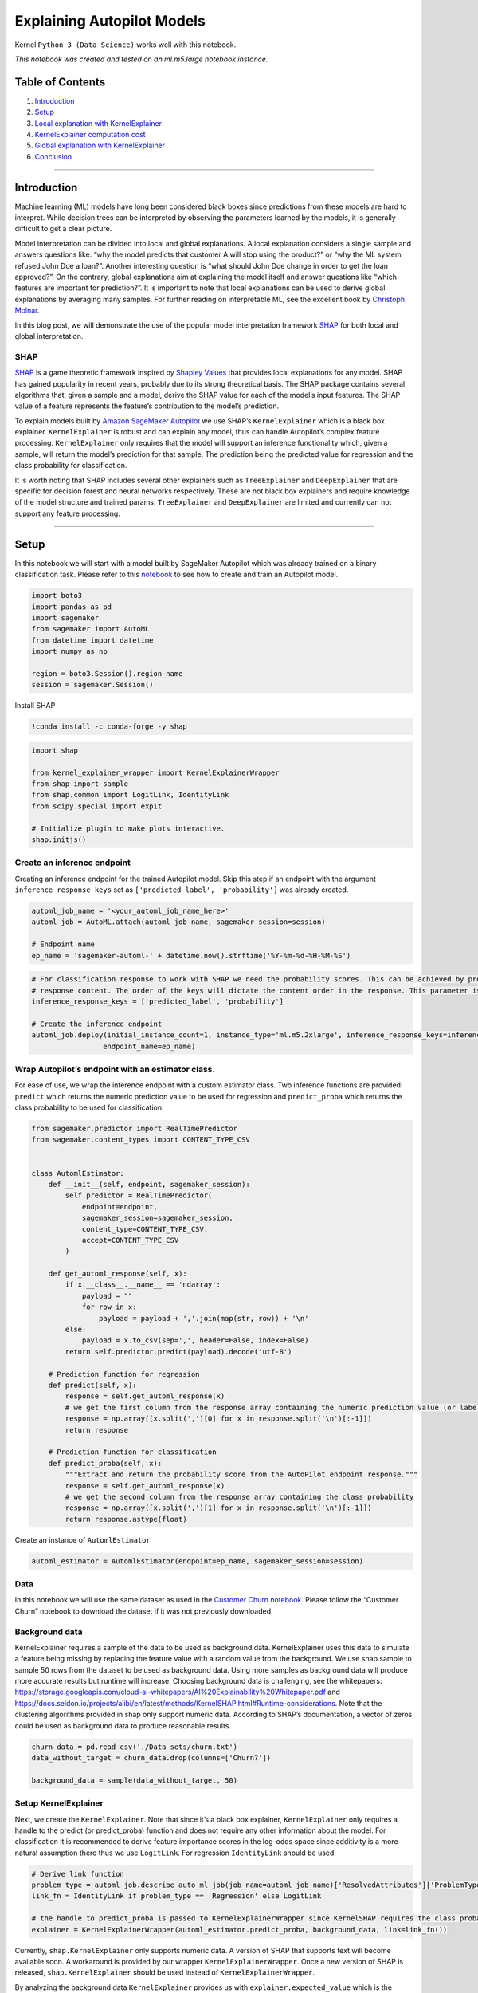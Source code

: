 Explaining Autopilot Models
===========================

Kernel ``Python 3 (Data Science)`` works well with this notebook.

*This notebook was created and tested on an ml.m5.large notebook
instance.*

Table of Contents
-----------------

1. `Introduction <#introduction>`__
2. `Setup <#setup>`__
3. `Local explanation with KernelExplainer <#Local>`__
4. `KernelExplainer computation cost <#cost>`__
5. `Global explanation with KernelExplainer <#global>`__
6. `Conclusion <#conclusion>`__

--------------

Introduction
------------

Machine learning (ML) models have long been considered black boxes since
predictions from these models are hard to interpret. While decision
trees can be interpreted by observing the parameters learned by the
models, it is generally difficult to get a clear picture.

Model interpretation can be divided into local and global explanations.
A local explanation considers a single sample and answers questions
like: “why the model predicts that customer A will stop using the
product?” or “why the ML system refused John Doe a loan?”. Another
interesting question is “what should John Doe change in order to get the
loan approved?”. On the contrary, global explanations aim at explaining
the model itself and answer questions like “which features are important
for prediction?”. It is important to note that local explanations can be
used to derive global explanations by averaging many samples. For
further reading on interpretable ML, see the excellent book by
`Christoph
Molnar <https://christophm.github.io/interpretable-ml-book>`__.

In this blog post, we will demonstrate the use of the popular model
interpretation framework `SHAP <https://github.com/slundberg/shap>`__
for both local and global interpretation.

SHAP
~~~~

`SHAP <https://github.com/slundberg/shap>`__ is a game theoretic
framework inspired by `Shapley
Values <https://www.rand.org/pubs/papers/P0295.html>`__ that provides
local explanations for any model. SHAP has gained popularity in recent
years, probably due to its strong theoretical basis. The SHAP package
contains several algorithms that, given a sample and a model, derive the
SHAP value for each of the model’s input features. The SHAP value of a
feature represents the feature’s contribution to the model’s prediction.

To explain models built by `Amazon SageMaker
Autopilot <https://aws.amazon.com/sagemaker/autopilot/>`__ we use SHAP’s
``KernelExplainer`` which is a black box explainer. ``KernelExplainer``
is robust and can explain any model, thus can handle Autopilot’s complex
feature processing. ``KernelExplainer`` only requires that the model
will support an inference functionality which, given a sample, will
return the model’s prediction for that sample. The prediction being the
predicted value for regression and the class probability for
classification.

It is worth noting that SHAP includes several other explainers such as
``TreeExplainer`` and ``DeepExplainer`` that are specific for decision
forest and neural networks respectively. These are not black box
explainers and require knowledge of the model structure and trained
params. ``TreeExplainer`` and ``DeepExplainer`` are limited and
currently can not support any feature processing.

--------------

Setup
-----

In this notebook we will start with a model built by SageMaker Autopilot
which was already trained on a binary classification task. Please refer
to this
`notebook <https://github.com/awslabs/amazon-sagemaker-examples/blob/master/autopilot/autopilot_customer_churn.ipynb>`__
to see how to create and train an Autopilot model.

.. code:: ipython3

    import boto3
    import pandas as pd
    import sagemaker
    from sagemaker import AutoML
    from datetime import datetime
    import numpy as np
    
    region = boto3.Session().region_name
    session = sagemaker.Session()

Install SHAP

.. code:: ipython3

    !conda install -c conda-forge -y shap

.. code:: ipython3

    import shap
    
    from kernel_explainer_wrapper import KernelExplainerWrapper
    from shap import sample
    from shap.common import LogitLink, IdentityLink
    from scipy.special import expit
    
    # Initialize plugin to make plots interactive.
    shap.initjs()

Create an inference endpoint
~~~~~~~~~~~~~~~~~~~~~~~~~~~~

Creating an inference endpoint for the trained Autopilot model. Skip
this step if an endpoint with the argument ``inference_response_keys``
set as ``['predicted_label', 'probability']`` was already created.

.. code:: ipython3

    automl_job_name = '<your_automl_job_name_here>'
    automl_job = AutoML.attach(automl_job_name, sagemaker_session=session)
    
    # Endpoint name
    ep_name = 'sagemaker-automl-' + datetime.now().strftime('%Y-%m-%d-%H-%M-%S')

.. code:: ipython3

    # For classification response to work with SHAP we need the probability scores. This can be achieved by providing a list of keys for
    # response content. The order of the keys will dictate the content order in the response. This parameter is not needed for regression.
    inference_response_keys = ['predicted_label', 'probability']
    
    # Create the inference endpoint
    automl_job.deploy(initial_instance_count=1, instance_type='ml.m5.2xlarge', inference_response_keys=inference_response_keys,
                     endpoint_name=ep_name)

Wrap Autopilot’s endpoint with an estimator class.
~~~~~~~~~~~~~~~~~~~~~~~~~~~~~~~~~~~~~~~~~~~~~~~~~~

For ease of use, we wrap the inference endpoint with a custom estimator
class. Two inference functions are provided: ``predict`` which returns
the numeric prediction value to be used for regression and
``predict_proba`` which returns the class probability to be used for
classification.

.. code:: ipython3

    from sagemaker.predictor import RealTimePredictor
    from sagemaker.content_types import CONTENT_TYPE_CSV
    
    
    class AutomlEstimator:
        def __init__(self, endpoint, sagemaker_session):
            self.predictor = RealTimePredictor(
                endpoint=endpoint,
                sagemaker_session=sagemaker_session,
                content_type=CONTENT_TYPE_CSV,
                accept=CONTENT_TYPE_CSV
            )
        
        def get_automl_response(self, x):
            if x.__class__.__name__ == 'ndarray':
                payload = ""
                for row in x:
                    payload = payload + ','.join(map(str, row)) + '\n'
            else:
                payload = x.to_csv(sep=',', header=False, index=False)
            return self.predictor.predict(payload).decode('utf-8')
    
        # Prediction function for regression
        def predict(self, x):
            response = self.get_automl_response(x)
            # we get the first column from the response array containing the numeric prediction value (or label in case of classification)
            response = np.array([x.split(',')[0] for x in response.split('\n')[:-1]])
            return response
    
        # Prediction function for classification
        def predict_proba(self, x):
            """Extract and return the probability score from the AutoPilot endpoint response."""
            response = self.get_automl_response(x)
            # we get the second column from the response array containing the class probability
            response = np.array([x.split(',')[1] for x in response.split('\n')[:-1]])
            return response.astype(float)

Create an instance of ``AutomlEstimator``

.. code:: ipython3

    automl_estimator = AutomlEstimator(endpoint=ep_name, sagemaker_session=session)

Data
~~~~

In this notebook we will use the same dataset as used in the `Customer
Churn
notebook. <https://github.com/awslabs/amazon-sagemaker-examples/blob/master/autopilot/autopilot_customer_churn.ipynb>`__
Please follow the “Customer Churn” notebook to download the dataset if
it was not previously downloaded.

Background data
~~~~~~~~~~~~~~~

KernelExplainer requires a sample of the data to be used as background
data. KernelExplainer uses this data to simulate a feature being missing
by replacing the feature value with a random value from the background.
We use shap.sample to sample 50 rows from the dataset to be used as
background data. Using more samples as background data will produce more
accurate results but runtime will increase. Choosing background data is
challenging, see the whitepapers:
https://storage.googleapis.com/cloud-ai-whitepapers/AI%20Explainability%20Whitepaper.pdf
and
https://docs.seldon.io/projects/alibi/en/latest/methods/KernelSHAP.html#Runtime-considerations.
Note that the clustering algorithms provided in shap only support
numeric data. According to SHAP’s documentation, a vector of zeros could
be used as background data to produce reasonable results.

.. code:: ipython3

    churn_data = pd.read_csv('./Data sets/churn.txt')
    data_without_target = churn_data.drop(columns=['Churn?'])
    
    background_data = sample(data_without_target, 50)

Setup KernelExplainer
~~~~~~~~~~~~~~~~~~~~~

Next, we create the ``KernelExplainer``. Note that since it’s a black
box explainer, ``KernelExplainer`` only requires a handle to the predict
(or predict_proba) function and does not require any other information
about the model. For classification it is recommended to derive feature
importance scores in the log-odds space since additivity is a more
natural assumption there thus we use ``LogitLink``. For regression
``IdentityLink`` should be used.

.. code:: ipython3

    # Derive link function 
    problem_type = automl_job.describe_auto_ml_job(job_name=automl_job_name)['ResolvedAttributes']['ProblemType'] 
    link_fn = IdentityLink if problem_type == 'Regression' else LogitLink 
    
    # the handle to predict_proba is passed to KernelExplainerWrapper since KernelSHAP requires the class probability
    explainer = KernelExplainerWrapper(automl_estimator.predict_proba, background_data, link=link_fn())

Currently, ``shap.KernelExplainer`` only supports numeric data. A
version of SHAP that supports text will become available soon. A
workaround is provided by our wrapper ``KernelExplainerWrapper``. Once a
new version of SHAP is released, ``shap.KernelExplainer`` should be used
instead of ``KernelExplainerWrapper``.

By analyzing the background data ``KernelExplainer`` provides us with
``explainer.expected_value`` which is the model prediction with all
features missing. Considering a customer for which we have no data at
all (i.e. all features are missing) this should theoretically be the
model prediction.

.. code:: ipython3

    # Since expected_value is given in the log-odds space we convert it back to probability using expit which is the inverse function to logit
    print('expected value =', expit(explainer.expected_value))

--------------

Local explanation with KernelExplainer
--------------------------------------

We will use ``KernelExplainer`` to explain the prediction of a single
sample, the first sample in the dataset.

.. code:: ipython3

    # Get the first sample
    x = data_without_target.iloc[0:1]
    
    # ManagedEndpoint can optionally auto delete the endpoint after calculating the SHAP values. To enable auto delete, use ManagedEndpoint(ep_name, auto_delete=True)
    from managed_endpoint import ManagedEndpoint
    with ManagedEndpoint(ep_name) as mep:
        shap_values = explainer.shap_values(x, nsamples='auto', l1_reg='aic')

SHAP package includes many visualization tools. See below a
``force_plot`` which provides a good visualization for the SHAP values
of a single sample

.. code:: ipython3

    # Since shap_values are provided in the log-odds space, we convert them back to the probability space by using LogitLink
    shap.force_plot(explainer.expected_value, shap_values, x, link=link_fn())

From the plot above we learn that the most influential feature is
``VMail Message`` which pushes the probability down by about 7%. It is
important to note that ``VMail Message = 25`` makes the probability 7%
lower in comparison to the notion of that feature being missing. SHAP
values do not provide the information of how increasing or decreasing
``VMail Message`` will affect prediction.

In many cases we are interested only in the most influential features.
By setting ``l1_reg='num_features(5)'``, SHAP will provide non-zero
scores for only the most influential 5 features.

.. code:: ipython3

    with ManagedEndpoint(ep_name) as mep:
        shap_values = explainer.shap_values(x, nsamples='auto', l1_reg='num_features(5)')
    shap.force_plot(explainer.expected_value, shap_values, x, link=link_fn())

--------------

KernelExplainer computation cost
--------------------------------

KernelExplainer computation cost is dominated by the inference calls. In
order to estimate SHAP values for a single sample, KernelExplainer calls
the inference function twice: First, with the sample unaugmented. And
second, with many randomly augmented instances of the sample. The number
of augmented instances in our case is: 50 (#samples in the background
data) \* 2088 (nsamples = ‘auto’) = 104,400. So, in our case, the cost
of running KernelExplainer for a single sample is roughly the cost of
104,400 inference calls.

--------------

Global explanation with KernelExplainer
---------------------------------------

Next, we will use KernelExplainer to provide insight about the model as
a whole. It is done by running KernelExplainer locally on 50 samples and
aggregating the results

.. code:: ipython3

    # Sample 50 random samples
    X = sample(data_without_target, 50)
    
    # Calculate SHAP values for these samples, and delete the endpoint
    with ManagedEndpoint(ep_name, auto_delete=True) as mep:
        shap_values = explainer.shap_values(X, nsamples='auto', l1_reg='aic')

``force_plot`` can be used to visualize SHAP values for many samples
simultaneously by rotating the plot of each sample by 90 degrees and
stacking the plots horizontally. The resulting plot is interactive and
can be manually analyzed.

.. code:: ipython3

    shap.force_plot(explainer.expected_value, shap_values, X, link=link_fn())

``summary_plot`` is another visualization tool displaying the mean
absolute value of the SHAP values for each feature using a bar plot.
Currently, ``summary_plot`` does not support link functions so the SHAP
values are presented in the log-odds space (and not the probability
space).

.. code:: ipython3

    shap.summary_plot(shap_values, X, plot_type="bar")

--------------

Conclusion
----------

In this post, we demonstrated how to use KernelSHAP to explain models
created by Amazon SageMaker Autopilot both locally and globally.
KernelExplainer is a robust black box explainer which requires only that
the model will support an inference functionality which, given a sample,
returns the model’s prediction for that sample. This inference
functionality was provided by wrapping Autopilot’s inference endpoint
with an estimator container.

For more about Amazon SageMaker Autopilot, please see `Amazon SageMaker
Autopilot <https://aws.amazon.com/sagemaker/autopilot/>`__.
